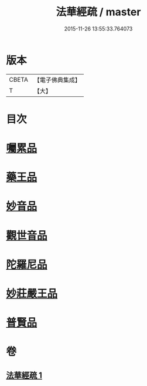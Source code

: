#+TITLE: 法華經疏 / master
#+DATE: 2015-11-26 13:55:33.764073
* 版本
 |     CBETA|【電子佛典集成】|
 |         T|【大】     |

* 目次
* [[file:KR6d0103_001.txt::0195a20][囑累品]]
* [[file:KR6d0103_001.txt::0195b24][藥王品]]
* [[file:KR6d0103_001.txt::0196a15][妙音品]]
* [[file:KR6d0103_001.txt::0196c18][觀世音品]]
* [[file:KR6d0103_001.txt::0197b4][陀羅尼品]]
* [[file:KR6d0103_001.txt::0197b29][妙莊嚴王品]]
* [[file:KR6d0103_001.txt::0197c21][普賢品]]
* 卷
** [[file:KR6d0103_001.txt][法華經疏 1]]
